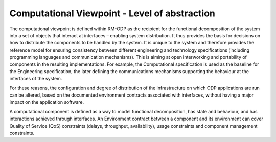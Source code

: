 Computational Viewpoint - Level of abstraction
##############################################

The computational viewpoint is defined within RM-ODP as the recipient for the functional decomposition of the system into a set of objects that interact at interfaces – enabling system distribution. It thus provides the basis for decisions on how to distribute the components to be handled by the system. It is unique to the system and therefore provides the reference model for ensuring consistency between different engineering and technology specifications (including programming languages and communication mechanisms). This is aiming at open interworking and portability of components in the resulting implementations. For example, the Computational specification is used as the baseline for the Engineering specification, the later defining the communications mechanisms supporting the behaviour at the interfaces of the system.

For these reasons, the configuration and degree of distribution of the infrastructure on which ODP applications are run can be altered, based on the documented environment contracts associated with interfaces, without having a major impact on the application software.

A computational component is defined as a way to model functional decomposition, has state and behaviour, and has interactions  achieved through interfaces. 
An Environment contract between a component and its environment can cover Quality of Service (QoS) constraints (delays, throughput, availability), usage constraints and component management constraints.







